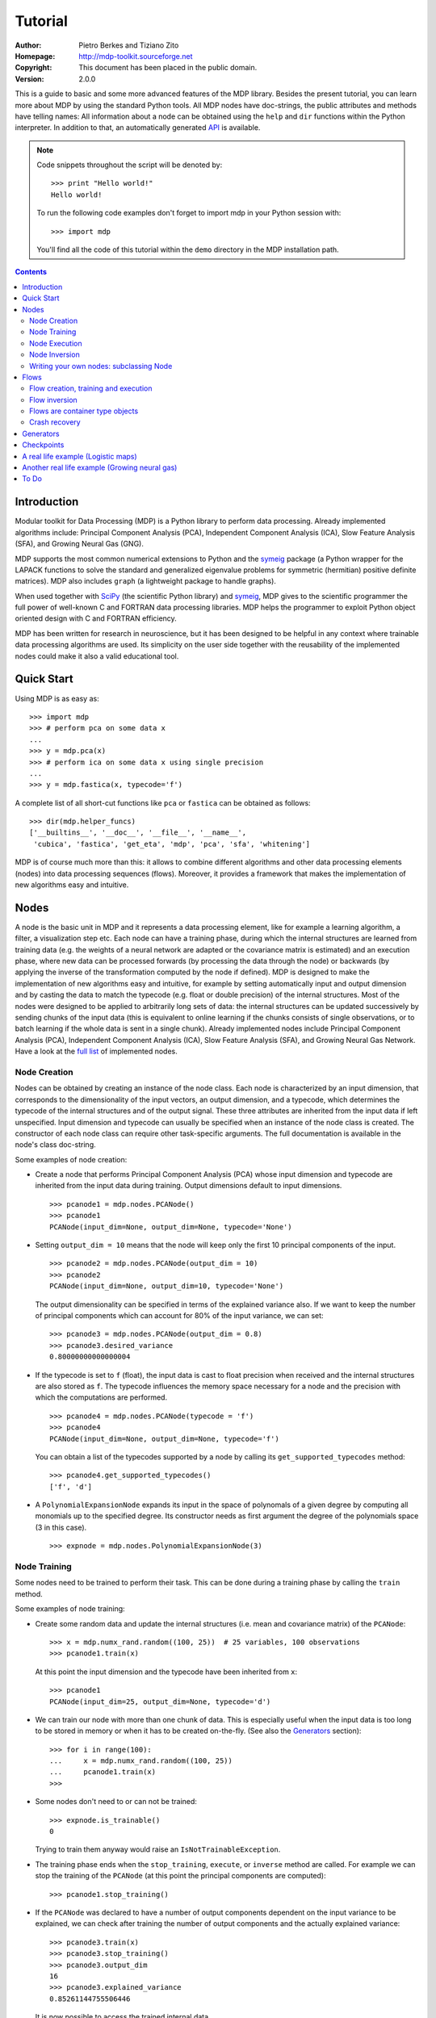 Tutorial
========

:Author: Pietro Berkes and Tiziano Zito
:Homepage: http://mdp-toolkit.sourceforge.net
:Copyright: This document has been placed in the public domain.
:Version: 2.0.0

.. raw:: html
   
   This document is also available as <a href="http://prdownloads.sourceforge.net/mdp-toolkit/MDP_tutorial.pdf?download">pdf file</a> (200 KB).

This is a guide to basic and some more advanced features of
the MDP library. Besides the present tutorial, you can learn 
more about MDP by using the standard Python tools.  
All MDP nodes have doc-strings, the public
attributes and methods have telling names: All information about a 
node can be obtained using  the ``help`` and ``dir`` functions within 
the Python interpreter.	In addition to that, an automatically generated 
`API <http://mdp-toolkit.sourceforge.net/docs/api/index.html>`_ is 
available.

.. Note::
  Code snippets throughout the script will be denoted by:

  .. raw:: html

     <!-- ignore -->

  ::

      >>> print "Hello world!"
      Hello world!

  To run the following code examples don't forget to import mdp
  in your Python session with:
  ::
  
     >>> import mdp

  You'll find all the code of this tutorial within the ``demo`` directory
  in the MDP installation path. 

.. contents::

Introduction
------------
Modular toolkit for Data Processing (MDP) is a Python library to
perform data processing. Already implemented algorithms include:
Principal Component Analysis (PCA), Independent Component Analysis
(ICA), Slow Feature Analysis (SFA), and Growing Neural Gas (GNG).

MDP supports the most common numerical extensions to Python and the
`symeig <http://mdp-toolkit.sourceforge.net/symeig.html>`_ package 
(a Python wrapper
for the LAPACK functions to solve the standard and generalized
eigenvalue problems for symmetric (hermitian) positive definite
matrices). MDP also includes ``graph`` (a lightweight package
to handle graphs).

When used together with `SciPy <http://www.scipy.org>`_ (the 
scientific Python library) and
`symeig`_, MDP gives to the scientific programmer the full power of
well-known C and FORTRAN data processing libraries.  MDP helps the
programmer to exploit Python object oriented design with C and FORTRAN
efficiency.

MDP has been written for research in neuroscience, but it has been
designed to be helpful in any context where trainable data processing
algorithms are used.  Its simplicity on the user side together with
the reusability of the implemented nodes could make it also a valid
educational tool.

Quick Start
-----------
Using MDP is as easy as:

.. raw:: html

   <!-- ignore -->

::

    >>> import mdp
    >>> # perform pca on some data x
    ...
    >>> y = mdp.pca(x) 
    >>> # perform ica on some data x using single precision
    ...
    >>> y = mdp.fastica(x, typecode='f') 

A complete list of all short-cut functions like ``pca`` or ``fastica``
can be obtained as follows:

::

    >>> dir(mdp.helper_funcs)
    ['__builtins__', '__doc__', '__file__', '__name__', 
     'cubica', 'fastica', 'get_eta', 'mdp', 'pca', 'sfa', 'whitening']

MDP is of course much more than this: it allows to combine different
algorithms and other data processing elements (nodes) into data
processing sequences (flows). Moreover, it provides a framework that
makes the implementation of new algorithms easy and intuitive.

Nodes
-----
A node is the basic unit in MDP and it represents a data processing
element, like for example a learning algorithm, a filter, a
visualization step etc. Each node can have a training phase, during 
which the internal structures are learned from training data (e.g. 
the weights of a neural network are adapted or the covariance matrix
is estimated) and an execution phase, where new data can be processed
forwards (by processing the data through the node) or backwards (by 
applying the inverse of the transformation computed by the node if 
defined). MDP is designed to make the implementation of new algorithms
easy and intuitive, for example by setting automatically input and 
output dimension and by casting the data to match the typecode 
(e.g. float or double precision) of the internal structures. Most of 
the nodes were designed to be applied to arbitrarily long sets of 
data: the internal structures can be updated successively by 
sending chunks of the input data (this is equivalent to online 
learning if the chunks consists of single observations, or to 
batch learning if the whole data is sent in a single chunk). 
Already implemented nodes include Principal Component Analysis
(PCA), Independent Component Analysis (ICA), Slow Feature 
Analysis (SFA), and Growing Neural Gas Network. Have a look at the 
`full list <http://mdp-toolkit.sourceforge.net/index.html#IMNODES>`_ 
of implemented nodes.
 
Node Creation
~~~~~~~~~~~~~~
Nodes can be obtained by creating an instance of the node class.
Each node is characterized by an input dimension, that corresponds
to the dimensionality of the input vectors, an output dimension, and
a typecode, which determines the typecode of the internal structures
and of the output signal. These three attributes are inherited from
the input data if left unspecified. Input dimension and typecode
can usually be specified when an instance of the node class
is created.
The constructor of each node class can require other task-specific
arguments. The full documentation is available in the node's class doc-string.

Some examples of node creation:

- Create a node that performs Principal Component Analysis (PCA) 
  whose input dimension and typecode
  are inherited from the input data during training. Output dimensions
  default to input dimensions.
  ::

      >>> pcanode1 = mdp.nodes.PCANode()
      >>> pcanode1
      PCANode(input_dim=None, output_dim=None, typecode='None')
      
- Setting ``output_dim = 10`` means that the node will keep only the 
  first 10 principal components of the input.
  ::

      >>> pcanode2 = mdp.nodes.PCANode(output_dim = 10)
      >>> pcanode2
      PCANode(input_dim=None, output_dim=10, typecode='None')

  The output dimensionality can be specified in terms of the explained variance
  also. If we want to keep the number of principal components which can 
  account for 80% of the input variance, we can set:
  ::

      >>> pcanode3 = mdp.nodes.PCANode(output_dim = 0.8)
      >>> pcanode3.desired_variance
      0.80000000000000004

- If the typecode is set to ``f`` (float), the input 
  data is cast to float precision when received and the internal 
  structures are also stored as ``f``. The typecode influences the 
  memory space necessary for a node and the precision with which the 
  computations are performed.
  ::

      >>> pcanode4 = mdp.nodes.PCANode(typecode = 'f')
      >>> pcanode4
      PCANode(input_dim=None, output_dim=None, typecode='f')

  You can obtain a list of the typecodes supported by a node
  by calling its ``get_supported_typecodes`` method:
  ::

      >>> pcanode4.get_supported_typecodes()
      ['f', 'd']


- A ``PolynomialExpansionNode`` expands its input in the space
  of polynomals of a given degree by computing all monomials up
  to the specified degree. Its constructor needs as first argument
  the degree of the polynomials space (3 in this case).
  ::

      >>> expnode = mdp.nodes.PolynomialExpansionNode(3)

Node Training
~~~~~~~~~~~~~~
Some nodes need to be trained to perform their task. This can
be done during a training phase by calling the ``train`` method.

Some examples of node training:

- Create some random data and update the internal structures
  (i.e. mean and covariance matrix) of the ``PCANode``:
  ::

      >>> x = mdp.numx_rand.random((100, 25))  # 25 variables, 100 observations
      >>> pcanode1.train(x)

  At this point the input dimension and the typecode have been
  inherited from ``x``:
  ::

      >>> pcanode1
      PCANode(input_dim=25, output_dim=None, typecode='d')

- We can train our node with more than one chunk of data. This
  is especially useful when the input data is too long to
  be stored in memory or when it has to be created on-the-fly.
  (See also the Generators_ section):
  ::

      >>> for i in range(100):
      ...     x = mdp.numx_rand.random((100, 25))
      ...     pcanode1.train(x)
      >>>

- Some nodes don't need to or can not be trained:
  ::

      >>> expnode.is_trainable()
      0 
  
  Trying to train them anyway would raise 
  an ``IsNotTrainableException``.

- The training phase ends when the ``stop_training``, ``execute``, or
  ``inverse`` method are called. For example we can stop the training 
  of the ``PCANode`` (at this point the principal components are computed):
  ::

      >>> pcanode1.stop_training()

- If the ``PCANode`` was declared to have a number of output components 
  dependent on the input variance to be explained, we can check after
  training the number of output components and the actually explained variance:
  ::

      >>> pcanode3.train(x)
      >>> pcanode3.stop_training()
      >>> pcanode3.output_dim
      16
      >>> pcanode3.explained_variance
      0.85261144755506446 

  It is now possible to access the trained internal data
  ::

      >>> avg = pcanode1.avg            # mean of the input data
      >>> v = pcanode1.get_projmatrix() # projection matrix

- Some nodes, namely the one corresponding to supervised algorithms, e.g.
  ``FDANode``, may need some labels or other supervised signals to be passed
  during training. Detailed information about the signature of the 
  ``train`` method can be read in the node's class doc-string.

Node Execution
~~~~~~~~~~~~~~
After the training phase it is possible to execute the node:

- The input data is projected on the principal components learned
  in the training phase.
  ::

      >>> x = mdp.numx_rand.random((100, 25))
      >>> y_pca = pcanode1.execute(x)

- Calling a node instance is equivalent to executing it:
  ::

      >>> y_pca = pcanode1(x)

- The input data is expanded in the space of polynomials of
  degree 3.
  ::

      >>> x = mdp.numx_rand.random((100, 5))
      >>> y_exp = expnode(x)

- Some nodes may allow for optional arguments in the ``execute`` method, 
  as always the complete information is given in node's class doc-string.

Node Inversion
~~~~~~~~~~~~~~ 
If the operation computed by the node is invertible, it is possible
to compute the inverse transformation:

- Given the output data, compute the inverse projection to
  the input space for the PCA node:
  ::

      >>> pcanode1.is_invertible()
      1
      >>> x = pcanode1.inverse(y_pca)


- The expansion node in not invertible:
  ::

      >>> expnode.is_invertible()
      0
  
  Trying to compute the inverse would raise an ``IsNotInvertibleException``.


Writing your own nodes: subclassing Node
~~~~~~~~~~~~~~~~~~~~~~~~~~~~~~~~~~~~~~~~~~~~~~
MDP tries to make it easy to write new data processing elements
that fit with the existing elements. To expand the MDP library of
implemented nodes with your own nodes you can subclass
the Node class, overriding some of the methods according
to your needs.
We'll see in the following some examples:

- We start by defining a node that multiplies its input by 2.
  
  Define the class as a subclass of Node:
  ::
  
      >>> class TimesTwoNode(mdp.Node):

  This node cannot be trained. To define this, one has to overwrite
  the ``is_trainable`` method to return False:
  ::
  
      ...     def is_trainable(self): return False
  
  Execute has in principle only to multiply x by 2
  ::

      ...     def _execute(self, x):
      ...         return self._scast(2)*x

  Note that the ``execute`` method, which should never be overwritten and
  which is inherited from the ``Node`` parent class will  
  perform some tests, for example to make
  sure that ``x`` has the right rank, dimensionality and typecode.
  After that the user-supplied ``_execute`` method is called.
  Each subclass has to handle the typecode defined by the user
  or inherited by the input data, and make sure that internal
  structures are stored consistently. To help with this the
  ``Node`` base class has a method called ``_refcast(array, typecode)`` 
  that casts an array only when its typecode is different from the
  requested one. The method ``_scast`` does the same with scalar values.
  The latter function is necessary only for ``Numeric`` compatibility, both
  ``numarray`` and ``scipy`` have a sane scalar casting policy. 

  The inverse of the multiplication by 2 is of course the division by 2:
  ::
  
      ...     def _inverse(self, y):
      ...         return y/self._scast(2)
      ...
      >>>
    
  The same definition without comments:

  .. raw:: html

     <!-- ignore -->

  ::

      >>> class TimesTwoNode(mdp.Node):
      ...     def is_trainable(self): return False
      ...     def _execute(self, x):
      ...         return self._scast(2)*x
      ...     def _inverse(self, y):
      ...         return y/self._scast(2)
      ...
      >>>

  Test the new node:
  ::

      >>> node = TimesTwoNode(typecode = 'i')
      >>> x = mdp.numx.array([[1.0, 2.0, 3.0]])
      >>> y = node(x)
      >>> print x, '* 2 =  ', y
      [ [ 1.  2.  3.]] * 2 =   [ [2 4 6]]
      >>> print y, '/ 2 =', node.inverse(y)
      [ [2 4 6]] / 2 = [ [1 2 3]]

- We then define a node that raises the input to the power specified
  at the instance's creation
  ::

      >>> class PowerNode(mdp.Node):

  We redefine the init method to take the power as first argument.
  In general one should always give the possibility to set the typecode
  and the input dimensions. The default value is None, which means that
  the exact value is going to be inherited from the input data:
  ::

      ...     def __init__(self, power, input_dim=None, typecode=None):
  
  Initialize the parent class:
  ::

      ...         super(PowerNode, self).__init__(input_dim=input_dim, typecode=typecode)

  Store the power:
  ::

      ...         self.power = power

  ``PowerNode`` is not trainable...
  ::

      ...     def is_trainable(self): return False

  ... nor invertible:
  ::

      ...     def is_invertible(self): return False

  It is possible to overwrite the function ``get_supported_typecodes``
  to return a list of typecodes supported by the node:
  ::

      ...     def get_supported_typecodes(self):
      ...         return ['f', 'd']

  The ``_execute`` method:
  ::

      ...     def _execute(self, x):
      ...         return self._refcast(x**self._scast(self.power))
      ...
      >>>

  The same definition without comments:

  .. raw:: html

     <!-- ignore -->


  ::

      >>> class PowerNode(mdp.Node):
      ...     def __init__(self, power, input_dim=None, typecode=None):
      ...         super(PowerNode, self).__init__(input_dim=input_dim, typecode=typecode)
      ...         self.power = power
      ...     def is_trainable(self): return False
      ...     def is_invertible(self): return False
      ...     def get_supported_typecodes(self):
      ...         return ['f', 'd']
      ...     def _execute(self, x):
      ...         return self._refcast(x**self._scast(self.power))
      ...
      >>>
 
  Test the new node
  ::

      >>> node = PowerNode(3)
      >>> x = mdp.numx.array([[1.0, 2.0, 3.0]])
      >>> y = node.execute(x)
      >>> print x, '**', node.power, '=', node(x)
      [ [ 1.  2.  3.]] ** 3 = [ [  1.   8.  27.]]

- We now define a node that needs to be trained. The ``MeanFreeNode``
  computes the mean of its training data and subtracts it from the input
  during execution:
  ::

      >>> class MeanFreeNode(mdp.Node):
      ...     def __init__(self, input_dim=None, typecode=None):
      ...         super(MeanFreeNode, self).__init__(input_dim=input_dim, 
      ...                                            typecode=typecode)

  Mean of the input data. We initialize it to None since we still
  don't know how large is an input vector:
  ::

      ...         self.avg = None

  Number of training points:
  ::

      ...         self.tlen = 0
    
  The subclass only needs to overwrite the ``_train`` method, which
  will be called by the parent ``train`` after some testing and casting has
  been done:    
  ::

      ...     def _train(self, x):
      ...         # Initialize the mean vector with the right 
      ...         # size and typecode if necessary:
      ...         if self.avg is None:
      ...             self.avg = mdp.numx.zeros(self.get_input_dim(),
      ...                                       typecode=self.get_typecode())
         
  Update the mean with the sum of the new data:
  ::

      ...         self.avg += sum(x, 0)
 
  Count the number of points processed:
  ::

      ...         self.tlen += x.shape[0]

  Note that train methods can have further arguments, which might be
  useful to implement algorithms that require supervised learning.
  For example, if you want to define a node that performs some form
  of classification you can define a _train(self, data, labels)
  method. The parent ``train`` checks ''data'' and takes care to pass
  the ''labels'' on (cf. for example mdp.FDANode).

  The ``_stop_training`` function is called by the parent ``stop_training`` 
  method when the training phase is over. We divide the sum of the training 
  data by the number of training vectors to obtain the mean: 
  ::

      ...     def _stop_training(self):
      ...         self.avg /= self._scast(self.tlen)

  The ``_execute`` and ``_inverse`` methods:
  ::

      ...     def _execute(self, x):
      ...         return self._refcast(x - self.avg)
      ...     def _inverse(self, y):
      ...         return self._refcast(y + self.avg)
      ...
      >>>

  The same definition without comments:
  
  .. raw:: html

     <!-- ignore -->

  :: 

      >>> class MeanFreeNode(mdp.Node):
      ...     def __init__(self, input_dim=None, typecode=None):
      ...	     super(MeanFreeNode, self).__init__(input_dim=input_dim,
      ...                                           typecode=typecode)
      ...        self.avg = None
      ...        self.tlen = 0
      ...     def _train(self, x):
      ...        # Initialize the mean vector with the right 
      ...        # size and typecode if necessary:
      ...        if self.avg is None:
      ...           self.avg = mdp.numx.zeros(self.get_input_dim(),
      ...                                     typecode=self.get_typecode())
      ...        self.avg += sum(x, 0)
      ...        self.tlen += x.shape[0]
      ...     def _stop_training(self):
      ...        self.avg /= self._scast(self.tlen)
      ...     def _execute(self, x):
      ...        return self._refcast(x - self.avg)
      ...     def _inverse(self, y):
      ...        return self._refcast(y + self.avg)
      ...
      >>>

  Test the new node:
  ::

      >>> node = MeanFreeNode()
      >>> x = mdp.numx_rand.random((10,4))
      >>> node.train(x)
      >>> y = node.execute(x)
      >>> print 'Mean of y (should be zero): ', mdp.utils.mean(y, 0)
      Mean of y (should be zero):  [  0.00000000e+00   2.22044605e-17  
      -2.22044605e-17   1.11022302e-17]

- It is also possible do define nodes with multiple training phases.
  In such a case, calling the ''train'' and ''stop_training'' functions
  multiple times is going to execute successive training phases
  (this kind of node is much easier to train using a flow, see next section).
  Here we'll define a node that returns a meanfree, unit variance signal.
  We define two training phases: first we compute the mean of the
  signal and next we sum the squared, meanfree input to compute
  the standard deviation  (of course it is possible to solve this
  problem in one single step).
  ::

      >>> class UnitVarianceNode(mdp.Node):
      ...     def __init__(self, input_dim=None, typecode=None):
      ...         super(UnitVarianceNode, self).__init__(input_dim=input_dim, 
      ...                                            typecode=typecode)
      ...         self.avg = None
      ...         self.std = None # standard deviation
      ...         self.tlen = 0

  The training sequence is defined by the function ''_get_train_seq'',
  that returns a list of tuples, one for each training phase. The
  tuples contain references to the ''training'' and ''stop_training''
  functions of each phase. The standard output of this function
  is ''[(_train, _stop_training)]'', which explains the default
  behavior illustrated above. We overwrite the function to return
  the list of our training functions:
  ::

      ...     def _get_train_seq(self):
      ...         return [(self.train_mean, self.stop_mean),
      ...                 (self.train_std, self.stop_std)]

  Next we define the training functions. The first phase is identical
  to that in the previous example:
  ::

      ...     def train_mean(self, x):
      ...         if self.avg is None:
      ...             self.avg = mdp.numx.zeros(self.get_input_dim(),
      ...                                       typecode=self.get_typecode())
      ...         self.avg += sum(x, 0)
      ...         self.tlen += x.shape[0]
      ...     def stop_mean(self):
      ...         self.avg /= self._scast(self.tlen)

  The second one is only marginally different and does not require many
  explanations:
  ::

      ...     def train_std(self, x):
      ...         if self.std is None:
      ...             self.tlen = 0
      ...             self.std = mdp.numx.zeros(self.get_input_dim(),
      ...                                       typecode=self.get_typecode())
      ...         self.std += sum((x - self.avg)**2., 0)
      ...         self.tlen += x.shape[0]
      ...     def stop_std(self):
      ...         # compute the standard deviation
      ...         self.std = self._refcast(mdp.numx.sqrt(self.std/(self.tlen-1)))

  The ''execution'' and ''inverse'' methods are not surprising, either:
  ::

      ...     def _execute(self, x):
      ...         return self._refcast((x - self.avg)/self.std)
      ...     def _inverse(self, y):
      ...         return self._refcast(y*self.std + self.avg)
      >>>

  The same definition without comments:
  
  .. raw:: html

     <!-- ignore -->

  ::
      >>> class UnitVarianceNode(mdp.Node):
      ...     def __init__(self, input_dim=None, typecode=None):
      ...         super(UnitVarianceNode, self).__init__(input_dim=input_dim, 
      ...                                            typecode=typecode)
      ...         self.avg = None
      ...         self.std = 0. # standard deviation
      ...         self.tlen = 0
      ...     def _get_train_seq(self):
      ...         return [(self.train_mean, self.stop_mean),
      ...                 (self.train_std, self.stop_std)]
      ...     def train_mean(self, x):
      ...         if self.avg is None:
      ...             self.avg = mdp.numx.zeros(self.get_input_dim(),
      ...                                       typecode=self.get_typecode())
      ...         self.avg += sum(x, 0)
      ...         self.tlen += x.shape[0]
      ...     def stop_mean(self):
      ...         self.avg /= self._scast(self.tlen)
      ...     def train_std(self, x):
      ...         if self.std is None:
      ...             self.tlen = 0
      ...             self.std = mdp.numx.zeros(self.get_input_dim(),
      ...                                       typecode=self.get_typecode())
      ...         self.std += sum((x - self.avg)**2., 0)
      ...         self.tlen += x.shape[0]
      ...     def stop_std(self):
      ...         # compute the standard deviation
      ...         self.std = self._refcast(mdp.numx.sqrt(self.std/(self.tlen-1)))
      ...     def _execute(self, x):
      ...         return self._refcast((x - self.avg)/self.std)
      ...     def _inverse(self, y):
      ...         return self._refcast(y*self.std + self.avg)
      >>>

  Test the new node:
  ::

      >>> node = UnitVarianceNode()
      >>> x = mdp.numx_rand.random((10,4))
      >>> # loop over phases
      ... for phase in range(2):
      ...     node.train(x)
      ...     node.stop_training()
      ...
      ...
      >>> # execute
      ... y = node.execute(x)
      >>> print 'Standard deviation of y (should be one): ', mdp.utils.std(y, 0)
      Standard deviation of y (should be one):  [ 1.  1.  1.  1.]
    

- In our last example we'll define a node that repeats its input twice,
  returning an input that has twice as many dimensions:
  ::

      >>> class TwiceNode(mdp.Node):
      ...     def is_trainable(self): return False
      ...     def is_invertible(self): return False

  When ``Node`` inherits the input dimension, output dimension, and typecode
  from the input data, it calls the methods ``set_input_dim``, 
  ``set_output_dim``, and ``set_typecode`` functions. Those are the setters for
  ``input_dim``, ``output_dim`` and ``typecode``, which are Python 
  `properties <http://www.python.org/2.2/descrintro.html>`_. 
  If a subclass needs to change the default behaviour, the internal methods
  ``_set_input_dim``, ``_set_output_dim`` and ``_set_typecode`` can
  be overwritten. The property setter will call the internal method after
  some basic testing and internal settings. The private methods 
  ``_set_input_dim``, ``_set_output_dim`` and ``_set_typecode`` are responsible
  for setting the attributes ``_input_dim``, ``_output_dim`` and ``_typecode``.
  
  Here we overwrite
  ``_set_input_dim`` to automatically set the output dimension to be twice the
  input dimension, and ``_set_output_dim`` to raise an exception:
  the output dimensions should not be set explicitly.
  ::

      ...     def _set_input_dim(self, n):
      ...         self._input_dim = n
      ...         self._output_dim = 2*n
      ...     def _set_output_dim(self, n):
      ...         raise mdp.NodeException, "Output dim can not be explicitly set!"

  The ``_execute`` method:
  ::

      ...     def _execute(self, x):
      ...         return mdp.numx.concatenate((x, x), 1)
      ...
      >>>

  The same definition without comments:

  .. raw:: html

     <!-- ignore -->

  ::

      >>> class TwiceNode(mdp.Node):
      ...     def is_trainable(self): return False
      ...     def is_invertible(self): return False
      ...     def _set_input_dim(self, n):
      ...         self._input_dim = n
      ...         self._output_dim = 2*n
      ...     def _set_output_dim(self, n):
      ...         raise mdp.NodeException, "Output dim can not be explicitly set!"
      ...     def _execute(self, x):
      ...         return mdp.numx.concatenate((x, x),1)
      ...
      >>>

  Test the new node
  ::

      >>> node = TwiceNode()
      >>> x = mdp.numx.zeros((5,2))
      >>> x
      array([[0, 0],
             [0, 0],
             [0, 0],
             [0, 0],
             [0, 0]])
      >>> node.execute(x)
      array([[0, 0, 0, 0],
             [0, 0, 0, 0],
             [0, 0, 0, 0],
             [0, 0, 0, 0],
             [0, 0, 0, 0]])

Flows
------------------------------
A flow consists in an acyclic graph of nodes (currently only
node sequences are implemented). The data is sent to an 
input node and is successively processed by the following 
nodes on the graph. The general flow implementation automatizes 
the training, execution, and inverse execution (if defined) of 
the whole graph. Crash recovery is optionally available: in case 
of failure the current state of the flow is saved for later 
inspection. A subclass of the basic flow class allows 
user-supplied checkpoint functions to be executed at the end 
of each phase, for example to save the internal structures 
of a node for later analysis.

Flow creation, training and execution
~~~~~~~~~~~~~~~~~~~~~~~~~~~~~~~~~~~~~
Suppose we have an input signal with an high number of dimensions,
on which we would like to perform ICA. To make the problem affordable,
we first need to reduce its dimensionality with PCA. Finally, we would
like to visualize the data sequence at the beginning and after
each step.

We could start by quickly defining a node to visualize the data
(see the `Writing your own nodes: subclassing Node`_ section
for details on subclassing ``Node``). For visualization we use in the
following a generic ``plot`` function that the user will have to link to
the plotting package he has installed. If you have ``SciPy`` you could 
for example define:
::
   
    >>> plot = scipy.gplt.plot
    >>> class VisualizeNode(mdp.Node):
    ...     def is_trainable(self): return 0
    ...     def is_invertible(self): return 0
    ...     def execute(self, x):
    ...         mdp.Node.execute(self,x)
    ...         self._refcast(x)
    ...         plot(x)
    ...         return x
    >>>

Generate some input signal randomly (which makes the
example useless, but it's just for illustration...).
Generate a signal with 20 dimensions and 1000 observations:
::

    >>> inp = mdp.numx_rand.random((1000,20))

Rescale x to have zero mean and unit variance:
::

    >>> inp = (inp - mdp.utils.mean(inp,0))/mdp.utils.std(inp,0)

We reduce the variance of the last 15 components, so that they are
going to be eliminated by PCA:
::

    >>> inp[:,5:] /= 10.0

Mix linearly the input signals:
::

    >>> x = mdp.utils.mult(inp,mdp.numx_rand.random((20,20)))

- We could now perform our analysis using only nodes, that's the 
  lenghty way...
  
  1. Visualize the input data:
  ::

      >>> plot(x)

  2. Perform PCA:
  ::

      >>> pca = mdp.nodes.PCANode(output_dim=5)
      >>> pca.train(x)
      >>> out1 = pca.execute(x)

  3. Visualize data after PCA:
  ::

      >>> plot(out1)

  4. Perform ICA using CuBICA algorithm:
  ::

      >>> ica = mdp.nodes.CuBICANode()
      >>> ica.train(out1)
      >>> out2 = ica.execute(out1)

  5. Visualize data after ICA:
  ::

      >>> plot(out2)

- ... or we could use flows, the recommended way:
  ::

      >>> flow = mdp.Flow([VisualizeNode(),
      ...                        mdp.nodes.PCANode(output_dim=5),
      ...                        VisualizeNode(),
      ...                        mdp.nodes.CuBICANode(),
      ...                        VisualizeNode()])
      ...
      >>> flow.train(x)
      >>> out = flow.execute(x)

  You will probably get some warnings here. This is expected, see the
  section about Generators_ to learn more about that, for the moment
  you can simply ignore them. 

Just to check that everything works 
properly, we can calculate covariance between sources and estimated sources
(should be approximately 1):
::

    >>> cov = mdp.utils.amax(abs(mdp.utils.cov(inp[:,:5],out)))
    >>> print cov
    [ 0.99324451  0.99724133  0.99247439  0.99049607  0.994309  ]

Flow inversion
~~~~~~~~~~~~~~
Flows can be inverted by calling their inverse function.
In this case, however, the flow contains non-invertible nodes,
and trying to invert it would raise an exception.
To overcome this we simply get a slice of the flow instance
with the invertible nodes.
Note that a slice of a flow instance returns a new instance
containing references to the corresponding nodes.
Reconstruct the mix inverting the flow:
::

    >>> rec = flow[1::2].inverse(out)

Calculate covariance between input mix and reconstructed mix:
(should be approximately 1)
::

    >>> cov = mdp.utils.amax(abs(mdp.utils.cov(x/mdp.utils.std(x,0),
    ...                                        rec/mdp.utils.std(rec,0))))
    >>> print cov
    [ 0.99839606  0.99744461  0.99616208  0.99772863  0.99690947  
      0.99864056  0.99734378  0.98722502  0.98118101  0.99407939
      0.99683096  0.99756988  0.99664384  0.99723419  0.9985529 
      0.99829763  0.9982712   0.99721741  0.99682906  0.98858858]

Flows are container type objects
~~~~~~~~~~~~~~~~~~~~~~~~~~~~~~~~
We have seen that we can get flow slices. Actually flows are Python container
type objects, very much like lists, i.e. you can loop through them:
::

    >>> for node in flow:
    ...     print repr(node)
    ...
    VisualizeNode(input_dim=20, output_dim=20, typecode='d')
    PCANode(input_dim=20, output_dim=5, typecode='d')
    VisualizeNode(input_dim=5, output_dim=5, typecode='d')
    CuBICANode(input_dim=5, output_dim=5, typecode='d')
    VisualizeNode(input_dim=5, output_dim=5, typecode='d')
    >>> 

You can ``pop``, ``insert`` and ``append`` nodes like you would do with lists:
::

    >>> len(flow)
    5
    >>> nodetoberemoved = flow.pop(-1)
    >>> nodetoberemoved
    VisualizeNode(input_dim=5, output_dim=5, typecode='d')
    >>> len(flow)
    4
	    
Finally, you can concatenate flows:
::

    >>> dummyflow = flow[3:].copy()
    >>> longflow = flow + dummyflow
    >>> len(longflow)
    5

The returned flow is always consistent, i.e. input and
output dimensions of successive nodes always match. If 
you try to create an inconsistent flow you'll get an
error:
::

   >>> flow
   Flow([VisualizeNode(input_dim=20, output_dim=20, typecode='d'),
               PCANode(input_dim=20, output_dim=5, typecode='d'),
               VisualizeNode(input_dim=5, output_dim=5, typecode='d'),
               CuBICANode(input_dim=5, output_dim=5, typecode='d')])
   >>> flow.pop(1)
   Traceback (most recent call last):
     File "<stdin>", line 1, in ?
     [...]
   ValueError: dimensions mismatch: 20 != 5
 
Crash recovery
~~~~~~~~~~~~~~
If a node in a flow fails, you'll get a traceback that tells you which
node has failed. You can also switch the crash recovery capability on. If
something goes wrong you'll end up with a pickle dump of the flow, that 
can be later inspected.

To see how it works let's define a bogus node that always throws an 
``Exception`` and put it into a flow:
::

    >>> class BogusExceptNode(mdp.Node):
    ...    def train(self,x):
    ...        self.bogus_attr = 1
    ...        raise Exception, "Bogus Exception"
    ...    def execute(self,x):
    ...        raise Exception, "Bogus Exception"
    ...
    >>> flow = mdp.Flow([BogusExceptNode()])

Switch on crash recovery:
::
    
    >>> flow.set_crash_recovery(1)

Attempt to train the flow:
::

    >>> flow.train([[None]])
    Traceback (most recent call last):
      File "<stdin>", line 1, in ?
      [...]
    mdp.linear_flows.FlowExceptionCR: 
    ----------------------------------------
    ! Exception in node #0 (BogusExceptNode):
    Node Traceback:
    Traceback (most recent call last):
      [...]
    Exception: Bogus Exception
    ----------------------------------------
    A crash dump is available on: "/tmp/MDPcrash_LmISO_.pic"

You can give a file name to tell the flow where to put the dump:
::

    >>> flow.set_crash_recovery('/home/myself/mydumps/MDPdump.pic')

Generators
-------------------------------------
A generator is a Python iterator introduced in Python 2.2 that returns
a value after each call and can be used for example in ``for`` loops.
See http://linuxgazette.net/100/pramode.html for an introduction, and
http://www.python.org/peps/pep-0255.html for a complete description.

Let us define two bogus node classes to be used as examples of nodes:
::

    >>> BogusNode = mdp.Node
    >>> class BogusNode2(mdp.Node):
    ...     """This node does nothing. But it's not trainable nor invertible.
    ...     """
    ...     def is_trainable(self): return False
    ...     def is_invertible(self): return False
    ...
    >>>


This generator generates ``blocks`` input blocks to be used as training set.
In this example one block is a 2-dimensional time-series. The first variable
is [2,4,6,....,1000] and the second one [0,1,3,5,...,999].
All blocks are equal, this of course would not be the case in a real-life
example.

In this example we use a ``ProgressBar`` to get progress information.
::

    >>> def gen_data(blocks):
    ...     progressbar = mdp.utils.ProgressBar(0,blocks)
    ...     progressbar.update(0)
    ...     for i in xrange(blocks):
    ...         block_x = mdp.utils.atleast_2d(mdp.numx.arange(2,1001,2))
    ...         block_y = mdp.utils.atleast_2d(mdp.numx.arange(1,1001,2))
    ...         # put variables on columns and observations on rows
    ...         block = mdp.numx.transpose(mdp.numx.concatenate([block_x,block_y]))
    ...         progressbar.update(i+1)
    ...         yield block
    ...     print '\n'
    ...     return
    ...
    >>>

Let's define a bogus flow consisting of 2 ``BogusNode``:
::

    >>> flow = mdp.Flow([BogusNode(),BogusNode()],verbose=1)


Train the first node with 5000 blocks and the second node with 3000 blocks.
Note that the only allowed argument to ``train`` is a sequence (list or tuple)
of generators. In case you don't want or need to use incremental learning and
want to do a one-shot training, you can use as argument to ``train`` a single
array of data:

**block-mode training**

  ::

      >>> flow.train([gen_data(5000),gen_data(3000)])
      Training node #0 (IdentityNode)
      [===================================100%==================================>]  

      Training finished
      Training node #1 (IdentityNode)
      [===================================100%==================================>]  

      Training finished
      Close the training phase of the last node

**one-shot training** using one single set of data for both nodes

  ::

      >>> flow = mdp.Flow([BogusNode(),BogusNode()])
      >>> block_x = mdp.utils.atleast_2d(mdp.numx.arange(2,1001,2))
      >>> block_y = mdp.utils.atleast_2d(mdp.numx.arange(1,1001,2))
      >>> single_block = mdp.numx.transpose(mdp.numx.concatenate([block_x,block_y]))
      >>> flow.train(single_block)

If your flow contains non-trainable nodes, you must specify a ``None`` generator
for the non-trainable nodes:
::

    >>> flow = mdp.Flow([BogusNode2(),BogusNode()], verbose=1)
    >>> flow.train([None,gen_data(5000)])
    Training node #0 (BogusNode2)
    Training finished
    Training node #1 (IdentityNode)
    [===================================100%==================================>]  

    Training finished
    Close the training phase of the last node


If in this case you try the one-shot training you'll get two warnings like
the following ones:
::

    >>> flow = mdp.Flow([BogusNode2(),BogusNode()], verbose=1)
    >>> flow.train(single_block)
    Training node #0 (BogusNode2)
    /.../linear_flows.py:94: MDPWarning: 
    ! Node 0 in not trainable
    You probably need a 'None' generator for this node. Continuing anyway.
      warnings.warn(wrnstr, mdp.MDPWarning)
    Training finished
    Training node #1 (IdentityNode)
    Training finished
    Close the training phase of the last node

You can get rid of this warning either by doing what the warning asks you,
namely use the generator syntax and provide a ``None`` generator for the
non-trainable nodes, or by switching off MDP warnings altogether:
::

    >>> import warnings
    >>> warnings.filterwarnings("ignore",'.*',mdp.MDPWarning)
    >>> flow = mdp.Flow([BogusNode2(),BogusNode()], verbose=1)
    >>> flow.train(single_block)
    Training node #0 (BogusNode2)
    Training finished
    Training node #1 (IdentityNode)
    Training finished
    Close the training phase of the last node

To switch on ``MDPWarnings`` again:
::

    >>> warnings.filterwarnings("always",'.*',mdp.MDPWarning)

Generators can be used also for execution (and inversion):
::

    >>> flow = mdp.Flow([BogusNode(),BogusNode()], verbose=1)
    >>> flow.train([gen_data(1), gen_data(1)])
    Training node #0 (BogusNode2)
    Training finished
    Training node #1 (IdentityNode)
    [===================================100%==================================>]  

    Training finished
    Close the training phase of the last node
    >>> output = flow.execute(gen_data(1000))
    [===================================100%==================================>]  
    >>> output = flow.inverse(gen_data(1000))
    [===================================100%==================================>]  

Execution and inversion can be done in one-shot mode also. Note that
since training is finished you are not going to get a warning
::

    >>> output = flow.execute(single_block)
    >>> output = flow.inverse(single_block)


Checkpoints
-----------
It can sometimes be useful to execute arbitrary functions at the end
of the training or execution phase, for example to save the internal
structures of a node for later analysis. This can easily be done
defining a ``CheckpointFlow``. As an example imagine the following 
situation: you want to perform Principal Component Analysis (PCA) on 
your data to reduce the dimensionality. After this you want to expand
the signals into a nonlinear space and then perform Slow Feature 
Analysis to extract slowly varying signals. As the expansion will increase
the number of components, you don't want to run out of memory, but at the same
time you want to keep as much information as possible after the dimensionality
reduction. You could do that by specifying the percentage of
the total input variance that has to be conserved in the dimensionality
reduction. As the number of output components of the PCA node now can become 
as large as the that of the input components, you want to check, after training the 
PCA node, that this number is below a certain threshold. If this is not 
the case you want to abort the execution and maybe start again requesting
less variance to be kept.

Let start defining a generator to be used through the whole example:
::

    >>> def gen_data(blocks,dims):
    ...     mat = mdp.numx_rand.random((dims,dims))-0.5
    ...     for i in xrange(blocks):
    ...         # put variables on columns and observations on rows
    ...         block = mdp.utils.mult(mdp.numx_rand.random((1000,dims)), mat)
    ...         yield block
    ...     return
    ...
    >>>

Define a ``PCANode`` which reduces dimensionality of the input,
a ``PolynomialExpansionNode`` to expand the signals in the space
of polynomials of degree 2 and a ``SFANode`` to perform SFA:
::

    >>> pca = mdp.nodes.PCANode(output_dim=0.9)
    >>> exp = mdp.nodes.PolynomialExpansionNode(2)
    >>> sfa = mdp.nodes.SFANode()

As you see we have set the output dimension of the ``PCANode`` to be ``0.9``.
This means that we want to keep at least 90% of the variance of the original signal.
We define a ``PCADimensionExceededException`` that has to be thrown when
the number of output components exceeds a certain threshold:
::

    >>> class PCADimensionExceededException(Exception):
    ...     """Exception base class for PCA exceeded dimensions case."""
    ...     pass
    ...
    >>>


Then, write a ``CheckpointFunction`` that checks the number of output
dimensions of the ``PCANode`` and aborts if this number is larger than ``max_dim``:
::

    >>> class CheckPCA(mdp.CheckpointFunction):
    ...     def __init__(self,max_dim):
    ...         self.max_dim = max_dim
    ...     def __call__(self,node):
    ...         node.stop_training()
    ...         act_dim = node.get_output_dim()
    ...         if act_dim > self.max_dim:
    ...             errstr = 'PCA output dimensions exceeded maximum '+\
    ...                      '(%d > %d)'%(act_dim,self.max_dim)
    ...             raise PCADimensionExceededException, errstr
    ...         else:
    ...             print 'PCA output dimensions = %d'%(act_dim)
    ...
    >>>

Define the CheckpointFlow:
::

    >>> flow = mdp.CheckpointFlow([pca, exp, sfa])

To train it we have to supply 3 generators and 3 checkpoint functions: 
::

    >>> flow.train([gen_data(10, 50), None, gen_data(10, 50)],
    ...            [CheckPCA(10), None, None])
    Traceback (most recent call last):
      File "<stdin>", line 2, in ?
      [...]
    __main__.PCADimensionExceededException: PCA output dimensions exceeded maximum (25 > 10)

The training fails with a ``PCADimensionExceededException``.
If we only had 12 input dimensions instead of 50 we would have passed
the checkpoint:
::

    >>> flow[0] = mdp.nodes.PCANode(output_dim=0.9) 
    >>> flow.train([gen_data(10, 12), None, gen_data(10, 12)],
    ...            [CheckPCA(10), None, None])
    PCA output dimensions = 6

We could use the built-in ``CheckpoinSaveFunction`` to save the ``SFANode`` 
and analyze the results later :
::
    
    >>> pca = mdp.nodes.PCANode(output_dim=0.9)
    >>> exp = mdp.nodes.PolynomialExpansionNode(2)
    >>> sfa = mdp.nodes.SFANode()
    >>> flow = mdp.CheckpointFlow([pca, exp, sfa])
    >>> flow.train([gen_data(10, 12), None, gen_data(10, 12)],
    ...            [CheckPCA(10),
    ...             None, 
    ...             mdp.CheckpointSaveFunction('dummy.pic',
    ...                                        stop_training = 1,
    ...                                        protocol = 0)])
    ...
    PCA output dimensions = 7

We can now reload and analyze the ``SFANode``:
::

    >>> fl = file('dummy.pic')
    >>> import cPickle
    >>> sfa_reloaded = cPickle.load(fl)
    >>> sfa_reloaded
    SFANode(input_dim=35, output_dim=35, typecode='d')
    
Don't forget to clean the rubbish:
::

    >>> fl.close()
    >>> import os
    >>> os.remove('dummy.pic')

A real life example (Logistic maps)
-----------------------------------
We show an application of Slow Feature Analysis to the analysis of
non-stationary time series. We consider a chaotic time series generated
by the logistic map based on the logistic equation (a demographic model
of the population biomass of species in the presence of limiting factors
such as food supply or disease), and extract the slowly varying parameter
that is hidden behind the time series.
This example reproduces some of the results reported in:
Laurenz Wiskott, `Estimating Driving Forces of Nonstationary Time Series
with Slow Feature Analysis`. arXiv.org e-Print archive,
http://arxiv.org/abs/cond-mat/0312317

Generate the slowly varying driving force, 
a combination of three sine waves (freqs: 5, 11, 13 Hz), and define a function
to generate the logistic map
::

    >>> p2 = mdp.numx.pi*2
    >>> t = mdp.utils.linspace(0,1,10000,endpoint=0) # time axis 1s, samplerate 10KHz
    >>> dforce = mdp.numx.sin(p2*5*t) + mdp.numx.sin(p2*11*t) + mdp.numx.sin(p2*13*t)
    >>> def logistic_map(x,r):
    ...     return r*x*(1-x)
    ...
    >>>

Note that we define ``series`` to be a two-dimensional array.
Inputs to MDP must be two-dimensional arrays with variables
on columns and observations on rows. In this case we have only
one variable:
::

    >>> series = mdp.numx.zeros((10000,1),'d')


Fix the initial condition:
::

    >>> series[0] = 0.6


Generate the time-series using the logistic equation
the driving force modifies the logistic equation parameter ``r``:
::

    >>> for i in range(1,10000):
    ...     series[i] = logistic_map(series[i-1],3.6+0.13*dforce[i])
    ...
    >>>

If you have a plotting package ``series`` should look like this:

.. image:: series.png
        :width: 700
        :alt: chaotic time series

Define a flow to perform SFA in the space of polynomials of degree 3.
We need a node that embeds the time-series in a 10 dimensional
space, where different variables correspond to time-delayed copies
of the original time-series: the ``TimeFramesNode(10)``.
Then we need a node that expands the new signal in the space
of polynomials of degree 3: the ``PolynomialExpansionNode(3)``.
Finally we perform SFA onto the expanded signal
and keep the slowest feature: ``SFANode(output_dim=1)``.
We also measure the *slowness* of the input time-series and
of the slow feature obtained by SFA. Therefore we put at the
beginning and at the end of the sequence an *analysis node*
that computes the *eta-value* (a measure of slowness) 
of its input (see docs for the definition of eta-value): the ``EtaComputerNode()``:
::

    >>> sequence = [mdp.nodes.EtaComputerNode(),
    ...             mdp.nodes.TimeFramesNode(10),
    ...             mdp.nodes.PolynomialExpansionNode(3),
    ...             mdp.nodes.SFANode(output_dim=1),
    ...             mdp.nodes.EtaComputerNode()]
    ...
    >>>
    >>> flow = mdp.Flow(sequence, verbose=1)

Since the time-series is short enough to be kept in memory
we don't need to define generators and we can feed the flow
directly with the whole signal:
::

    >>> flow.train(series)

Since the second and the third nodes are not trainable we are
going to get two warnings (Training Interrupted). We can safely
ignore them. Execute the flow to get the slow feature
::

    >>> slow = flow.execute(series)

The slow feautre should match the driving force
up to a scaling factor, a constant offset and the sign.
To allow a comparison we rescale the driving force
to have zero mean and unit variance:
::

    >>> resc_dforce = (dforce - mdp.utils.mean(dforce,0))/mdp.utils.std(dforce,0)

Print covariance between the rescaled driving force and
the slow feature. Note that embedding the time-series with
10 time frames leads to a time-series with 9 observations less:
::

    >>> mdp.utils.cov(resc_dforce[:-9],slow)
    0.99992501533859179

Print the *eta-values* of the chaotic time-series and of
the slow feature
::

    >>> print 'Eta value (time-series): ', flow[0].get_eta(t=10000)
    Eta value (time-series):  [ 3002.53380245]
    >>> print 'Eta value (slow feature): ', flow[-1].get_eta(t=9996)
    Eta value (slow feature):  [ 10.2185087]

If you have a plotting package you could plot ``resc_dforce`` together with
``slow`` and see that they match perfectly:

.. image:: results.png
        :width: 700
        :alt: SFA estimate


Another real life example (Growing neural gas)
----------------------------------------------
We generate uniformly distributed random data points confined on different
2-D geometrical objects. The Growing Neural Gas Node builds a graph with the
same topological structure.

Fix the random seed to obtain reproducible results:
::

    >>> mdp.numx_rand.seed(1266090063, 1644375755)

Some functions to generate uniform probability distributions on
different geometrical objects:
::

    >>> def uniform(min_, max_, dims):
    ...     """Return a random number between min_ and max_ ."""
    ...     return mdp.numx_rand.random(dims)*(max_-min_)+min_
    ...
    >>> def circumference_distr(center, radius, n):
    ...     """Return n random points uniformly distributed on a circumference."""
    ...     phi = uniform(0, 2*mdp.numx.pi, (n,1))
    ...     x = radius*mdp.numx.cos(phi)+center[0]
    ...     y = radius*mdp.numx.sin(phi)+center[1]
    ...     return mdp.numx.concatenate((x,y), axis=1)
    ...
    >>> def circle_distr(center, radius, n):
    ...     """Return n random points uniformly distributed on a circle."""
    ...     phi = uniform(0, 2*mdp.numx.pi, (n,1))
    ...     sqrt_r = mdp.numx.sqrt(uniform(0, radius*radius, (n,1)))
    ...     x = sqrt_r*mdp.numx.cos(phi)+center[0]
    ...     y = sqrt_r*mdp.numx.sin(phi)+center[1]
    ...     return mdp.numx.concatenate((x,y), axis=1)
    ...
    >>> def rectangle_distr(center, w, h, n):
    ...     """Return n random points uniformly distributed on a rectangle."""
    ...     x = uniform(-w/2., w/2., (n,1))+center[0]
    ...     y = uniform(-h/2., h/2., (n,1))+center[1]
    ...     return mdp.numx.concatenate((x,y), axis=1)
    ...
    >>> N = 2000

Explicitly collect random points from some distributions:

- Circumferences:
  ::

      >>> cf1 = circumference_distr([6,-0.5], 2, N)
      >>> cf2 = circumference_distr([3,-2], 0.3, N)

- Circles:
  ::

      >>> cl1 = circle_distr([-5,3], 0.5, N/2)
      >>> cl2 = circle_distr([3.5,2.5], 0.7, N)
- Rectangles:
  ::

      >>> r1 = rectangle_distr([-1.5,0], 1, 4, N)
      >>> r2 = rectangle_distr([+1.5,0], 1, 4, N)
      >>> r3 = rectangle_distr([0,+1.5], 2, 1, N/2)
      >>> r4 = rectangle_distr([0,-1.5], 2, 1, N/2)

Shuffle the points to make the statistics stationary
::

    >>> x = mdp.numx.concatenate([cf1, cf2, cl1, cl2, r1,r2,r3,r4], axis=0)
    >>> x = mdp.numx.take(x,mdp.numx_rand.permutation(x.shape[0]))

If you have a plotting package ``x`` should look like this:

.. image:: gng_distribution.png
        :width: 700
        :alt: GNG starting distribution

Create a ``GrowingNeuralGasNode`` and train it:
::

    >>> gng = mdp.nodes.GrowingNeuralGasNode(max_nodes=75)

The initial distribution of nodes is randomly chosen:

.. image:: gng_initial.png
        :width: 700
        :alt: GNG starting condition

The training is performed in small chunks in order to visualize
the evolution of the graph:
::

    >>> STEP = 500
    >>> for i in range(0,x.shape[0],STEP):
    ...     gng.train(x[i:i+STEP])
    ...     # [...] plotting instructions
    ...
    >>> gng.stop_training()

See here_ the animation of training.

.. _here: animated_training.gif

Visualizing the neural gas network, we'll see that it is
adapted to the topological structure of the data distribution:

.. image:: gng_final.png
        :width: 700
        :alt: GNG final condition

Calculate the number of connected components:
::

    >>> n_obj = len(gng.graph.connected_components())
    5

To Do
-----
In this last section we want to give you an overview about our
plans for the development of MDP:

- Add more data processing algorithms.

- Extend the linear  flows to handle general acyclic graphs of nodes.

- Actual use of the graph structure will be possible only in presence of 
  an easy and intuitive GUI :)

- Wait for a good guy who wants to contribute a ``CovarianceMatrix`` class that
  uses some of the fancy sum algorithms to avoid round off errors when
  adding many numbers. 

.. admonition:: A final remark
   
   If you want to contribute some code or a new
   algorithm, please do not hesitate to submit it!

